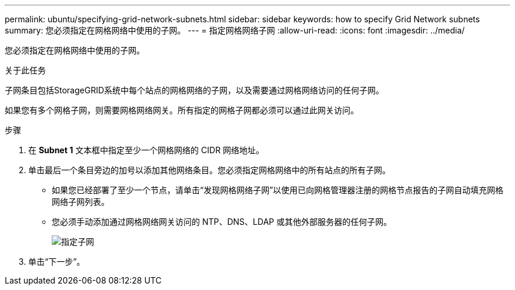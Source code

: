 ---
permalink: ubuntu/specifying-grid-network-subnets.html 
sidebar: sidebar 
keywords: how to specify Grid Network subnets 
summary: 您必须指定在网格网络中使用的子网。 
---
= 指定网格网络子网
:allow-uri-read: 
:icons: font
:imagesdir: ../media/


[role="lead"]
您必须指定在网格网络中使用的子网。

.关于此任务
子网条目包括StorageGRID系统中每个站点的网格网络的子网，以及需要通过网格网络访问的任何子网。

如果您有多个网格子网，则需要网格网络网关。所有指定的网格子网都必须可以通过此网关访问。

.步骤
. 在 *Subnet 1* 文本框中指定至少一个网格网络的 CIDR 网络地址。
. 单击最后一个条目旁边的加号以添加其他网络条目。您必须指定网格网络中的所有站点的所有子网。
+
** 如果您已经部署了至少一个节点，请单击“发现网格网络子网”以使用已向网格管理器注册的网格节点报告的子网自动填充网格网络子网列表。
** 您必须手动添加通过网格网络网关访问的 NTP、DNS、LDAP 或其他外部服务器的任何子网。
+
image::../media/4_gmi_installer_grid_network_page.gif[指定子网]



. 单击“下一步”。

